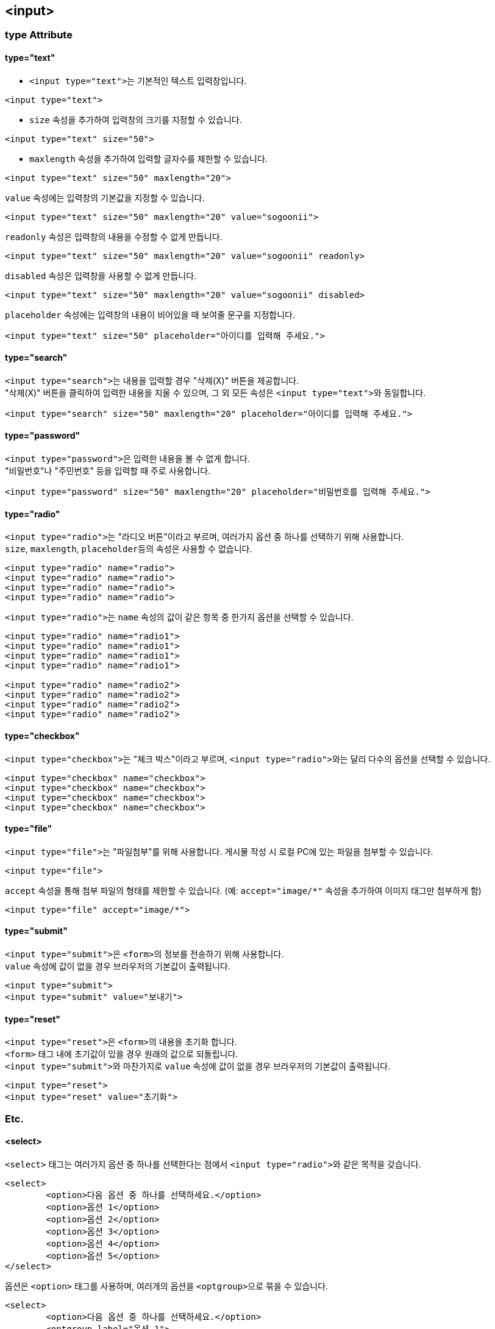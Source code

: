 == <input>

=== type Attribute

==== type="text"
* ``<input type="text">``는 기본적인 텍스트 입력창입니다.

[source,html]
----
<input type="text">
----

* `size` 속성을 추가하여 입력창의 크기를 지정할 수 있습니다.

[source,html]
----
<input type="text" size="50">
----

* `maxlength` 속성을 추가하여 입력할 글자수를 제한할 수 있습니다.

[source,html]
----
<input type="text" size="50" maxlength="20">
----

`value` 속성에는 입력창의 기본값을 지정할 수 있습니다.

[source,html]
----
<input type="text" size="50" maxlength="20" value="sogoonii">
----

`readonly` 속성은 입력창의 내용을 수정할 수 없게 만듭니다.

[source,html]
----
<input type="text" size="50" maxlength="20" value="sogoonii" readonly>
----

`disabled` 속성은 입력창을 사용할 수 없게 만듭니다.

[source,html]
----
<input type="text" size="50" maxlength="20" value="sogoonii" disabled>
----

`placeholder` 속성에는 입력창의 내용이 비어있을 때 보여줄 문구를 지정합니다.

[source,html]
----
<input type="text" size="50" placeholder="아이디를 입력해 주세요.">
----

==== type="search"
``<input type="search">``는 내용을 입력할 경우 "삭제(X)" 버튼을 제공합니다. +
"삭제(X)" 버튼을 클릭하여 입력한 내용을 지울 수 있으며, 그 외 모든 속성은 ``<input type="text">``와 동일합니다.

[source,html]
----
<input type="search" size="50" maxlength="20" placeholder="아이디를 입력해 주세요.">
----

==== type="password"
``<input type="password">``은 입력한 내용을 볼 수 없게 합니다. +
"비밀번호"나 "주민번호" 등을 입력할 때 주로 사용합니다.

[source,html]
----
<input type="password" size="50" maxlength="20" placeholder="비밀번호를 입력해 주세요.">
----

==== type="radio"
``<input type="radio">``는 "라디오 버튼"이라고 부르며, 여러가지 옵션 중 하나를 선택하기 위해 사용합니다. +
``size``, ``maxlength``, ``placeholder``등의 속성은 사용할 수 없습니다.

[source,html]
----
<input type="radio" name="radio">
<input type="radio" name="radio">
<input type="radio" name="radio">
<input type="radio" name="radio">
----

``<input type="radio">``는 `name` 속성의 값이 같은 항목 중 한가지 옵션을 선택할 수 있습니다.

[source,html]
----
<input type="radio" name="radio1">
<input type="radio" name="radio1">
<input type="radio" name="radio1">
<input type="radio" name="radio1">

<input type="radio" name="radio2">
<input type="radio" name="radio2">
<input type="radio" name="radio2">
<input type="radio" name="radio2">
----

==== type="checkbox"
``<input type="checkbox">``는 "체크 박스"이라고 부르며, ``<input type="radio">``와는 달리 다수의 옵션을 선택할 수 있습니다.

[source,html]
----
<input type="checkbox" name="checkbox">
<input type="checkbox" name="checkbox">
<input type="checkbox" name="checkbox">
<input type="checkbox" name="checkbox">
----

==== type="file"
``<input type="file">``는 "파일첨부"를 위해 사용합니다. 게시물 작성 시 로컬 PC에 있는 파일을 첨부할 수 있습니다.

[source,html]
----
<input type="file">
----

`accept` 속성을 통해 첨부 파일의 형태를 제한할 수 있습니다. (예: `accept="image/*"` 속성을 추가하여 이미지 태그만 첨부하게 함) 

[source,html]
----
<input type="file" accept="image/*">
----

==== type="submit"
``<input type="submit">``은 ``<form>``의 정보를 전송하기 위해 사용합니다. +
`value` 속성에 값이 없을 경우 브라우저의 기본값이 출력됩니다.

[source,html]
----
<input type="submit">
<input type="submit" value="보내기">
----

==== type="reset"
``<input type="reset">``은 ``<form>``의 내용을 초기화 합니다. +
`<form>` 태그 내에 초기값이 있을 경우 원래의 값으로 되돌립니다. +
``<input type="submit">``와 마찬가지로 `value` 속성에 값이 없을 경우 브라우저의 기본값이 출력됩니다.

[source,html]
----
<input type="reset">
<input type="reset" value="초기화">
----

=== Etc.

==== <select>
`<select>` 태그는 여러가지 옵션 중 하나를 선택한다는 점에서 ``<input type="radio">``와 같은 목적을 갖습니다.

[source,html]
----
<select>
	<option>다음 옵션 중 하나를 선택하세요.</option>
	<option>옵션 1</option>
	<option>옵션 2</option>
	<option>옵션 3</option>
	<option>옵션 4</option>
	<option>옵션 5</option>
</select>
----

옵션은 `<option>` 태그를 사용하며, 여러개의 옵션을 ``<optgroup>``으로 묶을 수 있습니다.

[source,html]
----
<select>
	<option>다음 옵션 중 하나를 선택하세요.</option>
	<optgroup label="옵션 1">
		<option>옵션 1-1</option>
		<option>옵션 1-2</option>
		<option>옵션 1-3</option>
	</optgroup> 
	<optgroup label="옵션 2">
		<option>옵션 2-1</option>
		<option>옵션 2-2</option>
		<option>옵션 2-3</option>
	</optgroup> 
</select>
----

==== <textarea>
`<textarea>` 태그는 많은 양의 텍스트 정보를 입력하기 위해 사용합니다.

[source,html]
----
<textarea></textarea>
----

``cols``와 `rows` 속성을 이용하여 크기를 지정할 수 있습니다.

[source,html]
----
<textarea cols="50" rows="10"></textarea>
----

``placeholder``를 사용할 수 있으며, 기본값은 시작태그와 종료태그 사이에 적어줍니다.

[source,html]
----
<textarea cols="50" rows="10" placeholder="내용을 입력해주세요.">기본값은 이곳에 적어줍니다.</textarea>
----

==== <label>
`<label>` 태그는 폼요소를 감싸주어 사용성을 좋게합니다.

[source,html]
----
<label>아이디 <input type="text"></label>
<label>패스워드 <input type="password"></label>
----

폼요소를 감싸지 않을 경우엔 ``id``와 `for` 속성으로 연결해줍니다.

[source,html]
----
<label for="id">아이디</label>: <input type="text" id="id">
<label for="password">패스워드</label>: <input type="text" id="password">
통신사:
	<input type="radio" name="mobile" id="skt"> <label for="skt">SKT</label>
	<input type="radio" name="mobile" id="kt"> <label for="kt">KT</label>
	<input type="radio" name="mobile" id="lg"> <label for="lg">LG U+</label>
----
